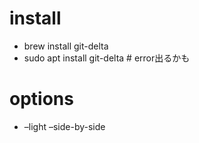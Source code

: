 * install
- brew install git-delta
- sudo apt install git-delta  # error出るかも
* options
- --light --side-by-side 
